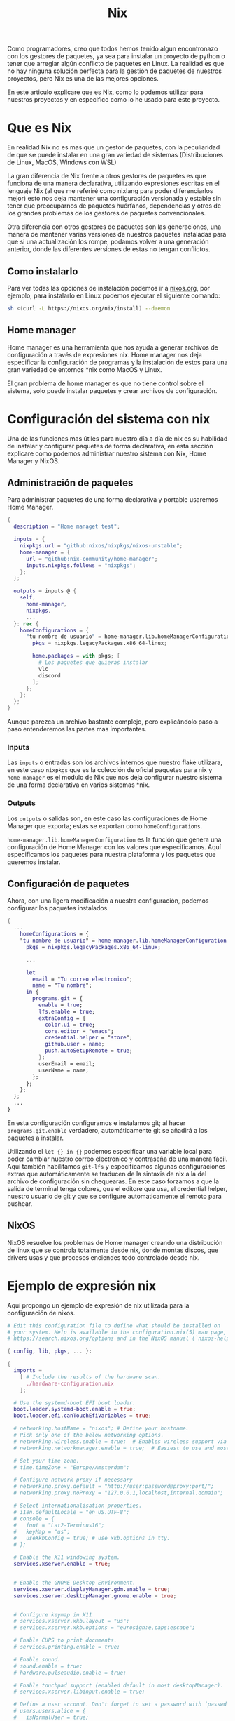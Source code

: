 #+title: Nix

Como programadores, creo que todos hemos tenido algun encontronazo con los gestores de paquetes, ya sea para instalar un proyecto de python o tener que arreglar algún conflicto de paquetes en Linux.
La realidad es que no hay ninguna solución perfecta para la gestión de paquetes de nuestros proyectos, pero Nix es una de las mejores opciones.

En este articulo explicare que es Nix, como lo podemos utilizar para nuestros proyectos y en especifico como lo he usado para este proyecto.

* Que es Nix

En realidad Nix no es mas que un gestor de paquetes, con la peculiaridad de que se puede instalar en una gran variedad de sistemas (Distribuciones de Linux, MacOS, Windows con WSL)

La gran diferencia de Nix frente a otros gestores de paquetes es que funciona de una manera declarativa, utilizando expresiones escritas en el lenguaje Nix (al que me referiré como nixlang para poder diferenciarlos mejor) esto nos deja mantener una configuración versionada y estable sin tener que preocuparnos de paquetes huérfanos, dependencias y otros de los grandes problemas de los gestores de paquetes convencionales.

Otra diferencia con otros gestores de paquetes son las generaciones, una manera de mantener varias versiones de nuestros paquetes instaladas para que si una actualización los rompe, podamos volver a una generación anterior, donde las diferentes versiones de estas no tengan conflictos.

** Como instalarlo 

Para ver todas las opciones de instalación podemos ir a [[https://nixos.org/download/][nixos.org]], por ejemplo, para instalarlo en Linux podemos ejecutar el siguiente comando:

#+begin_src bash
  sh <(curl -L https://nixos.org/nix/install) --daemon
#+end_src

** Home manager

Home manager es una herramienta que nos ayuda a generar archivos de configuración a través de expresiones nix. Home manager nos deja especificar la configuración de programas y la instalación de estos para una gran variedad de entornos *nix como MacOS y Linux.

El gran problema de home manager es que no tiene control sobre el sistema, solo puede instalar paquetes y crear archivos de configuración.

* Configuración del sistema con nix

Una de las funciones mas útiles para nuestro día a día de nix es su habilidad de instalar y configurar paquetes de forma declarativa, en esta sección explicare como podemos administrar nuestro sistema con Nix, Home Manager y NixOS.

** Administración de paquetes

Para administrar paquetes de una forma declarativa y portable usaremos Home Manager.

#+begin_src nix
  {
    description = "Home managet test";

    inputs = {
      nixpkgs.url = "github:nixos/nixpkgs/nixos-unstable";
      home-manager = {
        url = "github:nix-community/home-manager";
        inputs.nixpkgs.follows = "nixpkgs";
      };
    };

    outputs = inputs @ {
      self,
        home-manager,
        nixpkgs,
        ...
    }: rec {
      homeConfigurations = {
        "tu nombre de usuario" = home-manager.lib.homeManagerConfiguration {
          pkgs = nixpkgs.legacyPackages.x86_64-linux;

          home.packages = with pkgs; [
            # Los paquetes que quieras instalar
            vlc
            discord
          ];
        };
      };
    };
  }  
#+end_src

Aunque parezca un archivo bastante complejo, pero explicándolo paso a paso entenderemos las partes mas importantes.

*** Inputs

Las ~inputs~ o entradas son los archivos internos que nuestro flake utilizara, en este caso ~nixpkgs~ que es la colección de oficial paquetes para nix y ~home-manager~ es el modulo de Nix que nos deja configurar nuestro sistema de una forma declarativa en varios sistemas *nix.

*** Outputs

Los ~outputs~ o salidas son, en este caso las configuraciones de Home Manager que exporta; estas se exportan como ~homeConfigurations~.

~home-manager.lib.homeManagerConfiguration~ es la función que genera una configuración de Home Manager con los valores que especificamos. Aquí especificamos los paquetes para nuestra plataforma y los paquetes que queremos instalar.

** Configuración de paquetes

Ahora, con una ligera modificación a nuestra configuración, podemos configurar los paquetes instalados.

#+begin_src nix
  {
    ...
      homeConfigurations = {
      "tu nombre de usuario" = home-manager.lib.homeManagerConfiguration {
        pkgs = nixpkgs.legacyPackages.x86_64-linux;

        ...

        let
          email = "Tu correo electronico";
          name = "Tu nombre";
        in {
          programs.git = {
            enable = true;
            lfs.enable = true;
            extraConfig = {
              color.ui = true;
              core.editor = "emacs";
              credential.helper = "store";
              github.user = name;
              push.autoSetupRemote = true;
            };
            userEmail = email;
            userName = name;
          };
        };
      };
    };
    ...
  }
#+end_src

En esta configuración configuramos e instalamos git; al hacer ~programs.git.enable~ verdadero, automáticamente git se añadirá a los paquetes a instalar.

Utilizando el ~let {} in {}~ podemos especificar una variable local para poder cambiar nuestro correo electronico y contraseña de una manera fácil.
Aquí también habilitamos ~git-lfs~ y especificamos algunas configuraciones extras que automáticamente se traducen de la sintaxis de nix a la del archivo de configuración sin chequearas. En este caso forzamos a que la salida de terminal tenga colores, que el editore que usa, el credential helper, nuestro usuario de git y que se configure automaticamente el remoto para pushear.

** NixOS

NixOS resuelve los problemas de Home manager creando una distribución de linux que se controla totalmente desde nix, donde montas discos, que drivers usas y que procesos enciendes todo controlado desde nix.

* Ejemplo de expresión nix

Aquí propongo un ejemplo de expresión de nix utilizada para la configuración de nixos.

#+begin_src nix
  # Edit this configuration file to define what should be installed on
  # your system. Help is available in the configuration.nix(5) man page, on
  # https://search.nixos.org/options and in the NixOS manual (`nixos-help`).

  { config, lib, pkgs, ... }:

  {
    imports =
      [ # Include the results of the hardware scan.
        ./hardware-configuration.nix
      ];

    # Use the systemd-boot EFI boot loader.
    boot.loader.systemd-boot.enable = true;
    boot.loader.efi.canTouchEfiVariables = true;

    # networking.hostName = "nixos"; # Define your hostname.
    # Pick only one of the below networking options.
    # networking.wireless.enable = true;  # Enables wireless support via wpa_supplicant.
    # networking.networkmanager.enable = true;  # Easiest to use and most distros use this by default.

    # Set your time zone.
    # time.timeZone = "Europe/Amsterdam";

    # Configure network proxy if necessary
    # networking.proxy.default = "http://user:password@proxy:port/";
    # networking.proxy.noProxy = "127.0.0.1,localhost,internal.domain";

    # Select internationalisation properties.
    # i18n.defaultLocale = "en_US.UTF-8";
    # console = {
    #   font = "Lat2-Terminus16";
    #   keyMap = "us";
    #   useXkbConfig = true; # use xkb.options in tty.
    # };

    # Enable the X11 windowing system.
    services.xserver.enable = true;


    # Enable the GNOME Desktop Environment.
    services.xserver.displayManager.gdm.enable = true;
    services.xserver.desktopManager.gnome.enable = true;
    

    # Configure keymap in X11
    # services.xserver.xkb.layout = "us";
    # services.xserver.xkb.options = "eurosign:e,caps:escape";

    # Enable CUPS to print documents.
    # services.printing.enable = true;

    # Enable sound.
    # sound.enable = true;
    # hardware.pulseaudio.enable = true;

    # Enable touchpad support (enabled default in most desktopManager).
    # services.xserver.libinput.enable = true;

    # Define a user account. Don't forget to set a password with ‘passwd’.
    # users.users.alice = {
    #   isNormalUser = true;
    #   extraGroups = [ "wheel" ]; # Enable ‘sudo’ for the user.
    #   packages = with pkgs; [
    #     firefox
    #     tree
    #   ];
    # };

    # List packages installed in system profile. To search, run:
    # $ nix search wget
    # environment.systemPackages = with pkgs; [
    #   vim # Do not forget to add an editor to edit configuration.nix! The Nano editor is also installed by default.
    #   wget
    # ];

    # Some programs need SUID wrappers, can be configured further or are
    # started in user sessions.
    # programs.mtr.enable = true;
    # programs.gnupg.agent = {
    #   enable = true;
    #   enableSSHSupport = true;
    # };

    # List services that you want to enable:

    # Enable the OpenSSH daemon.
    # services.openssh.enable = true;

    # Open ports in the firewall.
    # networking.firewall.allowedTCPPorts = [ ... ];
    # networking.firewall.allowedUDPPorts = [ ... ];
    # Or disable the firewall altogether.
    # networking.firewall.enable = false;

    # Copy the NixOS configuration file and link it from the resulting system
    # (/run/current-system/configuration.nix). This is useful in case you
    # accidentally delete configuration.nix.
    # system.copySystemConfiguration = true;

    # This option defines the first version of NixOS you have installed on this particular machine,
    # and is used to maintain compatibility with application data (e.g. databases) created on older NixOS versions.
    #
    # Most users should NEVER change this value after the initial install, for any reason,
    # even if you've upgraded your system to a new NixOS release.
    #
    # This value does NOT affect the Nixpkgs version your packages and OS are pulled from,
    # so changing it will NOT upgrade your system.
    #
    # This value being lower than the current NixOS release does NOT mean your system is
    # out of date, out of support, or vulnerable.
    #
    # Do NOT change this value unless you have manually inspected all the changes it would make to your configuration,
    # and migrated your data accordingly.
    #
    # For more information, see `man configuration.nix` or https://nixos.org/manual/nixos/stable/options#opt-system.stateVersion .
    system.stateVersion = "23.11"; # Did you read the comment?

  }
#+end_src

* Flakes

Ejemplo del  que uso para configurar mi sistema.

#+begin_src nix
  {
    description = "deltav, my new system config";

    outputs = inputs @ {
      self,
        home-manager,
        nixpkgs,
        sops-nix,
        nixos-hardware,
        ...
    }: rec {
      nixosConfigurations = {
        "aceso" = nixpkgs.lib.nixosSystem {
          system = "x86_64-linux";
          specialArgs = {inherit inputs;};
          modules = [
            home-manager.nixosModules.home-manager
            {
              networking.hostName = "aceso";
            }
            hosts/aceso/aceso.nix
            sops-nix.nixosModules.sops
          ];
        };

        "castor" = nixpkgs.lib.nixosSystem {
          system = "x86_64-linux";
          specialArgs = {inherit inputs;};
          modules = [
            home-manager.nixosModules.home-manager
            {
              networking.hostName = "castor";
            }
            hosts/castor/castor.nix
            sops-nix.nixosModules.sops
          ];
        };

        "philoctetes" = nixpkgs.lib.nixosSystem {
          system = "aarch64-linux";
          specialArgs = {inherit inputs;};
          modules = [
            "${nixpkgs}/nixos/modules/installer/sd-card/sd-image-raspberrypi.nix"
            home-manager.nixosModules.home-manager
            {
              networking.hostName = "philoctetes";
              nixpkgs.config.allowUnsupportedSystem = true;
              nixpkgs.hostPlatform.system = "aarch64-linux";
              nixpkgs.buildPlatform.system = "x86_64-linux";
            }
            hosts/philoctetes/philoctetes.nix
            sops-nix.nixosModules.sops
            nixos-hardware.nixosModules.raspberry-pi-4
          ];
        };
      };

      images."philoctetes" = nixosConfigurations."philoctetes".config.system.build.sdImage;
    };

    inputs = {
      nixpkgs.url = "github:nixos/nixpkgs/nixos-unstable";
      zen-browser = {
        url = "github:0xc000022070/zen-browser-flake";
        inputs.nixpkgs.follows = "nixpkgs";
      };

      home-manager = {
        url = "github:nix-community/home-manager";
        inputs.nixpkgs.follows = "nixpkgs";
      };

      apple-fonts.url = "github:Lyndeno/apple-fonts.nix";

      spicetify-nix = {
        url = "github:Gerg-L/spicetify-nix";
        inputs.nixpkgs.follows = "nixpkgs";
      };

      # hyprland.url = "github:hyprwm/Hyprland";
      # hyprland-plugins = {
      #   url = "github:hyprwm/hyprland-plugins";
      #   inputs.hyprland.follows = "hyprland";
      # };

      sops-nix.url = "github:Mic92/sops-nix";

      firefox-gnome-theme = {
        url = "github:rafaelmardojai/firefox-gnome-theme";
        flake = false;
      };

      emacs-libvterm = {
        url = "github:akermu/emacs-libvterm";
        flake = false;
      };

      emacs-overlay = {
        url = "github:nix-community/emacs-overlay";
        inputs.nixpkgs.follows = "nixpkgs";
      };

      suyu = {
        url = "github:Noodlez1232/suyu-flake";
        inputs.nixpkgs.follows = "nixpkgs";
      };

      nixos-hardware = {
        url = "github:NixOS/nixos-hardware/master";
      };
    };
  }
#+end_src

